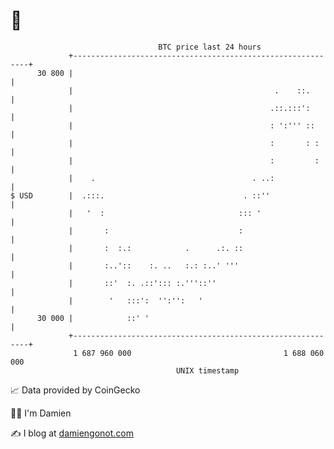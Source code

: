 * 👋

#+begin_example
                                    BTC price last 24 hours                    
                +------------------------------------------------------------+ 
         30 800 |                                                            | 
                |                                             .    ::.       | 
                |                                            .::.:::':       | 
                |                                            : ':''' ::      | 
                |                                            :       : :     | 
                |                                            :         :     | 
                |    .                                   . ..:               | 
   $ USD        |  .:::.                               . ::''                | 
                |   '  :                              ::: '                  | 
                |       :                             :                      | 
                |       :  :.:            .      .:. ::                      | 
                |       :..'::    :. ..   :.: :..' '''                       | 
                |       ::'  :. .::'::: :.'''::''                            | 
                |        '   :::':  '':'':   '                               | 
         30 000 |            ::' '                                           | 
                +------------------------------------------------------------+ 
                 1 687 960 000                                  1 688 060 000  
                                        UNIX timestamp                         
#+end_example
📈 Data provided by CoinGecko

🧑‍💻 I'm Damien

✍️ I blog at [[https://www.damiengonot.com][damiengonot.com]]
